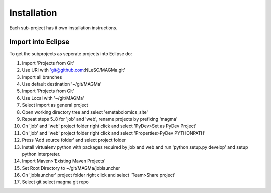 Installation
============

Each sub-project has it own installation instructions.

Import into Eclipse
-------------------

To get the subprojects as seperate projects into Eclipse do:

1. Import 'Projects from Git'
2. Use URI with 'git@github.com:NLeSC/MAGMa.git'
3. Import all branches
4. Use default destination '~/git/MAGMa'
5. Import 'Projects from Git'
6. Use Local with '~/git/MAGMa'
7. Select import as general project
8. Open working directory tree and select 'emetabolomics_site'
9. Repeat steps 5..8 for 'job' and 'web', rename projects by prefixing 'magma'
10. On 'job' and 'web' project folder right click and select 'PyDev>Set as PyDev Project'
11. On 'job' and 'web' project folder right click and select 'Properties>PyDev PYTHONPATH'
12. Press 'Add source folder' and select project folder
13. Install virtualenv python with packages required by job and web and run 'python setup.py develop' and setup python interpreter.
14. Import Maven>'Existing Maven Projects'
15. Set Root Directory to ~/git/MAGMa/joblauncher
16. On 'joblauncher' project folder right click and select 'Team>Share project'
17. Select git select magma git repo
